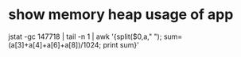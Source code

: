 * show memory heap usage of app
jstat -gc 147718 | tail -n 1 | awk '{split($0,a," "); sum=(a[3]+a[4]+a[6]+a[8])/1024; print sum}'
